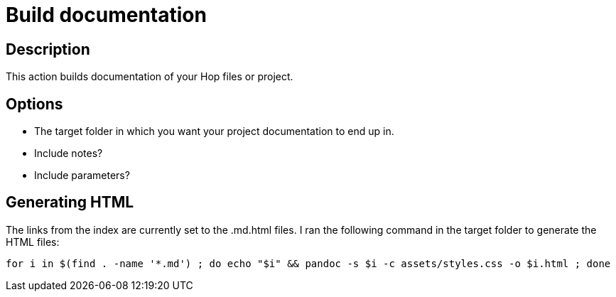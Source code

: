 ////
Licensed to the Apache Software Foundation (ASF) under one
or more contributor license agreements.  See the NOTICE file
distributed with this work for additional information
regarding copyright ownership.  The ASF licenses this file
to you under the Apache License, Version 2.0 (the
"License"); you may not use this file except in compliance
with the License.  You may obtain a copy of the License at
  http://www.apache.org/licenses/LICENSE-2.0
Unless required by applicable law or agreed to in writing,
software distributed under the License is distributed on an
"AS IS" BASIS, WITHOUT WARRANTIES OR CONDITIONS OF ANY
KIND, either express or implied.  See the License for the
specific language governing permissions and limitations
under the License.
////
:documentationPath: /workflow/actions/
:language: en_US
:description: Build documentation of a Hop project

= Build documentation

== Description

This action builds documentation of your Hop files or project.

== Options

* The target folder in which you want your project documentation to end up in.
* Include notes?
* Include parameters?

== Generating HTML

The links from the index are currently set to the .md.html files.
I ran the following command in the target folder to generate the HTML files:

[source,bash]
----
for i in $(find . -name '*.md') ; do echo "$i" && pandoc -s $i -c assets/styles.css -o $i.html ; done
----

